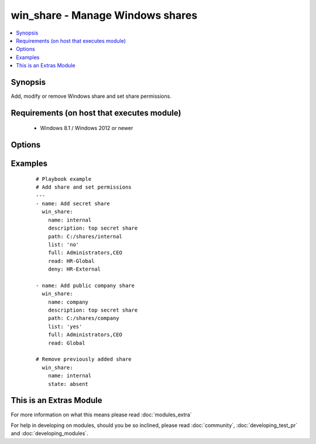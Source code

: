 .. _win_share:


win_share - Manage Windows shares
+++++++++++++++++++++++++++++++++

.. versionadded:: 2.1


.. contents::
   :local:
   :depth: 1


Synopsis
--------

Add, modify or remove Windows share and set share permissions.


Requirements (on host that executes module)
-------------------------------------------

  * Windows 8.1 / Windows 2012 or newer


Options
-------

.. raw:: html

    <table border=1 cellpadding=4>
    <tr>
    <th class="head">parameter</th>
    <th class="head">required</th>
    <th class="head">default</th>
    <th class="head">choices</th>
    <th class="head">comments</th>
    </tr>
            <tr>
    <td>change<br/><div style="font-size: small;"></div></td>
    <td>no</td>
    <td>none</td>
        <td><ul></ul></td>
        <td><div>Specify user list that should get read and write access on share, separated by comma.</div></td></tr>
            <tr>
    <td>deny<br/><div style="font-size: small;"></div></td>
    <td>no</td>
    <td>none</td>
        <td><ul></ul></td>
        <td><div>Specify user list that should get no access, regardless of implied access on share, separated by comma.</div></td></tr>
            <tr>
    <td>description<br/><div style="font-size: small;"></div></td>
    <td>no</td>
    <td>none</td>
        <td><ul></ul></td>
        <td><div>Share description</div></td></tr>
            <tr>
    <td>full<br/><div style="font-size: small;"></div></td>
    <td>no</td>
    <td>none</td>
        <td><ul></ul></td>
        <td><div>Specify user list that should get full access on share, separated by comma.</div></td></tr>
            <tr>
    <td>list<br/><div style="font-size: small;"></div></td>
    <td>no</td>
    <td>none</td>
        <td><ul><li>True</li><li>False</li></ul></td>
        <td><div>Specify whether to allow or deny file listing, in case user got no permission on share</div></td></tr>
            <tr>
    <td>name<br/><div style="font-size: small;"></div></td>
    <td>yes</td>
    <td></td>
        <td><ul></ul></td>
        <td><div>Share name</div></td></tr>
            <tr>
    <td>path<br/><div style="font-size: small;"></div></td>
    <td>yes</td>
    <td></td>
        <td><ul></ul></td>
        <td><div>Share directory</div></td></tr>
            <tr>
    <td>read<br/><div style="font-size: small;"></div></td>
    <td>no</td>
    <td>none</td>
        <td><ul></ul></td>
        <td><div>Specify user list that should get read access on share, separated by comma.</div></td></tr>
            <tr>
    <td>state<br/><div style="font-size: small;"></div></td>
    <td>no</td>
    <td>present</td>
        <td><ul><li>present</li><li>absent</li></ul></td>
        <td><div>Specify whether to add <code>present</code> or remove <code>absent</code> the specified share</div></td></tr>
        </table>
    </br>



Examples
--------

 ::

    # Playbook example
    # Add share and set permissions
    ---
    - name: Add secret share
      win_share:
        name: internal
        description: top secret share
        path: C:/shares/internal
        list: 'no'
        full: Administrators,CEO
        read: HR-Global
        deny: HR-External
    
    - name: Add public company share
      win_share:
        name: company
        description: top secret share
        path: C:/shares/company
        list: 'yes'
        full: Administrators,CEO
        read: Global
    
    # Remove previously added share
      win_share:
        name: internal
        state: absent




    
This is an Extras Module
------------------------

For more information on what this means please read :doc:`modules_extra`

    
For help in developing on modules, should you be so inclined, please read :doc:`community`, :doc:`developing_test_pr` and :doc:`developing_modules`.

